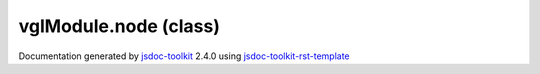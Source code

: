 

===============================================
vglModule.node (class)
===============================================


.. contents::
   :local:

.. js:class:: vglModule.node ()

      
   
   .. ============================== constructor details ====================
   
   
   
   
   
   
   
   
   Create a new instance of class node
   
   
   
   
   
   
   
   
   
   
   
   
   
   :returns:
     
           
   
     :rtype: vglModule.node
     
   
   
   
   
   
   
   
   
   
   
   
   
   
   .. ============================== properties summary =====================
   
   
   
   .. ============================== events summary ========================
   
   
   
   
   
   .. ============================== field details ==========================
   
   
   
   .. ============================== method details =========================
   
   
   
   
   
   
   .. js:function:: vglModule.node.accept(visitor)
   
       
   
       
       
       :param  visitor:
   
         
   
         
       
       
   
       Accept visitor for scene traversal
   
       
   
   
     
   
     
   
     
   
     
   
     
   
     
   
   
   
   
   .. js:function:: vglModule.node.material()
   
       
   
       
   
       Return active material used by the node
   
       
   
   
     
   
     
   
     
   
     
   
     
   
     
   
   
   
   
   .. js:function:: vglModule.node.setMaterial(material)
   
       
   
       
       
       :param  material:
   
         
   
         
       
       
   
       Set material to be used the node
   
       
   
   
     
   
     
   
     
   
     
       
       :returns:
         
   
       :rtype: boolean
       
     
   
     
   
     
   
   
   
   
   .. js:function:: vglModule.node.visible()
   
       
   
       
   
       Check if the node is visible or node
   
       
   
   
     
   
     
   
     
   
     
       
       :returns:
         
   
       :rtype: boolean
       
     
   
     
   
     
   
   
   
   
   .. js:function:: vglModule.node.setVisible(flag)
   
       
   
       
       
       :param  flag:
   
         
   
         
       
       
   
       Turn ON/OFF visibility of the node
   
       
   
   
     
   
     
   
     
   
     
       
       :returns:
         
   
       :rtype: boolean
       
     
   
     
   
     
   
   
   
   
   .. js:function:: vglModule.node.parent()
   
       
   
       
   
       Return current parent of the node
   
       
   
   
     
   
     
   
     
   
     
       
       :returns:
         
   
       :rtype: null
       
     
   
     
   
     
   
   
   
   
   .. js:function:: vglModule.node.setParent(parent)
   
       
   
       
       
       :param  parent:
   
         
   
         
       
       
   
       Set parent of the node
   
       
   
   
     
   
     
   
     
   
     
       
       :returns:
         
   
       :rtype: boolean
       
     
   
     
   
     
   
   
   
   
   .. js:function:: vglModule.node.overlay()
   
       
   
       
   
       Check if the node is an overlay node
   
       
   
   
     
   
     
   
     
   
     
       
       :returns:
         
   
       :rtype: boolean
       
     
   
     
   
     
   
   
   
   
   .. js:function:: vglModule.node.setOverlay(flag)
   
       
   
       
       
       :param  flag:
   
         
   
         
       
       
   
       Set if the node is an overlay node or not
   
       
   
   
     
   
     
   
     
   
     
       
       :returns:
         
   
       :rtype: boolean
       
     
   
     
   
     
   
   
   
   
   .. js:function:: vglModule.node.traverse(visitor)
   
       
   
       
       
       :param  visitor:
   
         
   
         
       
       
   
       Traverse children
   
       
   
   
     
   
     
   
     
   
     
   
     
   
     
   
   
   
   
   .. js:function:: vglModule.node.boundsModified()
   
       
   
       
   
       Mark that the bounds are modified
   
       
   
   
     
   
     
   
     
   
     
   
     
   
     
   
   
   
   .. ============================== event details =========================
   
   

.. container:: footer

   Documentation generated by jsdoc-toolkit_  2.4.0 using jsdoc-toolkit-rst-template_

.. _jsdoc-toolkit: http://code.google.com/p/jsdoc-toolkit/
.. _jsdoc-toolkit-rst-template: http://code.google.com/p/jsdoc-toolkit-rst-template/
.. _sphinx: http://sphinx.pocoo.org/




.. vim: set ft=rst :
